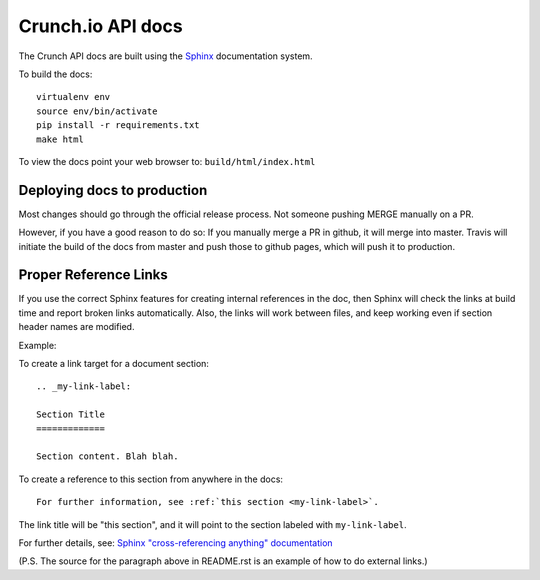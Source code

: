 ==================
Crunch.io API docs
==================

The Crunch API docs are built using the Sphinx_ documentation system.

.. _Sphinx: http://www.sphinx-doc.org/en/stable/index.html

To build the docs::

    virtualenv env
    source env/bin/activate
    pip install -r requirements.txt
    make html

To view the docs point your web browser to: ``build/html/index.html``

Deploying docs to production
----------------------------

Most changes should go through the official release process. Not someone pushing MERGE manually on a PR.

However, if you have a good reason to do so: If you manually merge a PR in github, it will merge into master. Travis will initiate the build of the docs from master and push those to github pages, which will push it to production.

Proper Reference Links
----------------------

If you use the correct Sphinx features for creating internal references in the
doc, then Sphinx will check the links at build time and report broken links
automatically. Also, the links will work between files, and keep working even
if section header names are modified.

Example:

To create a link target for a document section::

    .. _my-link-label:

    Section Title
    =============

    Section content. Blah blah.

To create a reference to this section from anywhere in the docs::

    For further information, see :ref:`this section <my-link-label>`.

The link title will be "this section", and it will point to the section labeled
with ``my-link-label``.

For further details, see: `Sphinx "cross-referencing anything" documentation
<http://www.sphinx-doc.org/en/stable/markup/inline.html#cross-referencing-anything>`__

(P.S. The source for the paragraph above in README.rst is an example of how to
do external links.)
